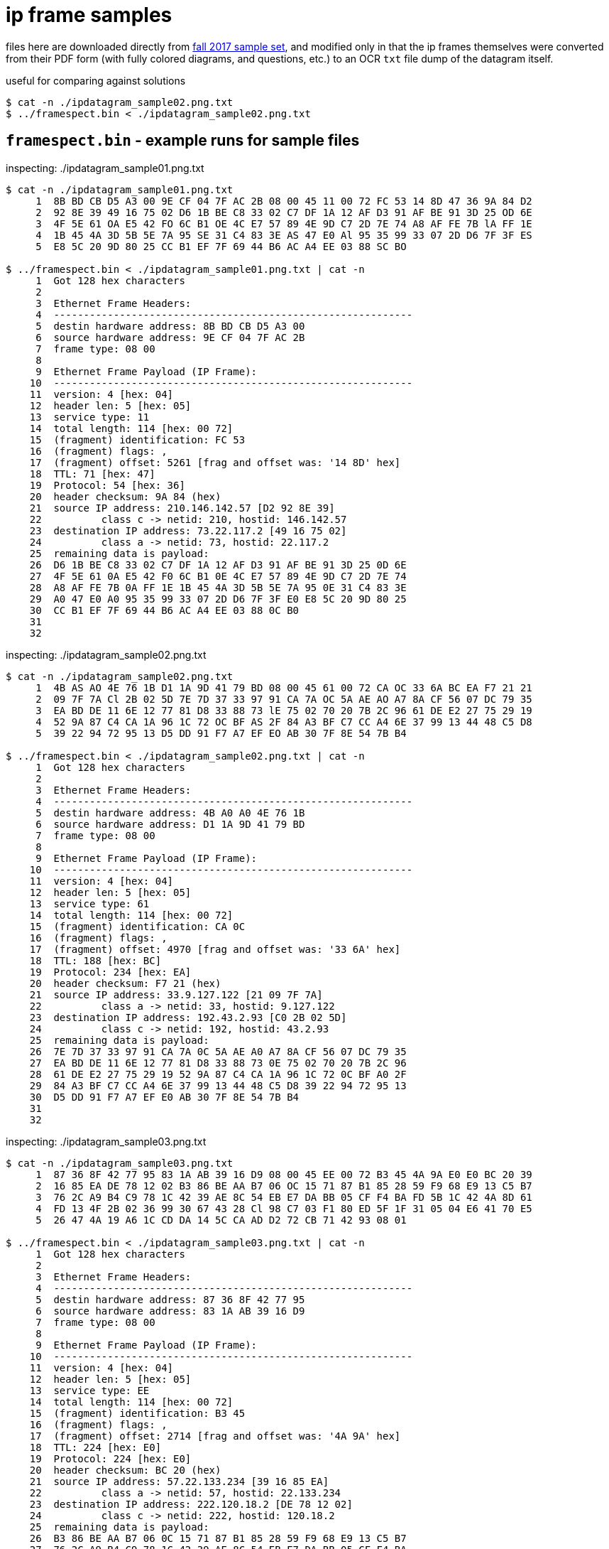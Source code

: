 = ip frame samples
:fall2017samples: http://comet.lehman.cuny.edu/sfakhouri/teaching/cmp/cmp405/f17/examples/

files here are downloaded directly from {fall2017samples}[fall 2017 sample set],
and modified only in that the ip frames themselves were converted from their PDF
form (with fully colored diagrams, and questions, etc.) to an OCR `txt` file
dump of the datagram itself.

.useful for comparing against solutions
----
$ cat -n ./ipdatagram_sample02.png.txt
$ ../framespect.bin < ./ipdatagram_sample02.png.txt
----


== `framespect.bin` - example runs for sample files

.inspecting: ./ipdatagram_sample01.png.txt
----
$ cat -n ./ipdatagram_sample01.png.txt
     1	8B BD CB D5 A3 00 9E CF 04 7F AC 2B 08 00 45 11 00 72 FC 53 14 8D 47 36 9A 84 D2
     2	92 8E 39 49 16 75 02 D6 1B BE C8 33 02 C7 DF 1A 12 AF D3 91 AF BE 91 3D 25 OD 6E
     3	4F 5E 61 OA E5 42 FO 6C B1 OE 4C E7 57 89 4E 9D C7 2D 7E 74 A8 AF FE 7B lA FF 1E
     4	1B 45 4A 3D 5B 5E 7A 95 SE 31 C4 83 3E AS 47 E0 Al 95 35 99 33 07 2D D6 7F 3F ES
     5	E8 5C 20 9D 80 25 CC B1 EF 7F 69 44 B6 AC A4 EE 03 88 SC BO

$ ../framespect.bin < ./ipdatagram_sample01.png.txt | cat -n
     1	Got 128 hex characters
     2
     3	Ethernet Frame Headers:
     4	------------------------------------------------------------
     5	destin hardware address: 8B BD CB D5 A3 00
     6	source hardware address: 9E CF 04 7F AC 2B
     7	frame type: 08 00
     8
     9	Ethernet Frame Payload (IP Frame):
    10	------------------------------------------------------------
    11	version: 4 [hex: 04]
    12	header len: 5 [hex: 05]
    13	service type: 11
    14	total length: 114 [hex: 00 72]
    15	(fragment) identification: FC 53
    16	(fragment) flags: ,
    17	(fragment) offset: 5261 [frag and offset was: '14 8D' hex]
    18	TTL: 71 [hex: 47]
    19	Protocol: 54 [hex: 36]
    20	header checksum: 9A 84 (hex)
    21	source IP address: 210.146.142.57 [D2 92 8E 39]
    22		class c -> netid: 210, hostid: 146.142.57
    23	destination IP address: 73.22.117.2 [49 16 75 02]
    24		class a -> netid: 73, hostid: 22.117.2
    25	remaining data is payload:
    26	D6 1B BE C8 33 02 C7 DF 1A 12 AF D3 91 AF BE 91 3D 25 0D 6E
    27	4F 5E 61 0A E5 42 F0 6C B1 0E 4C E7 57 89 4E 9D C7 2D 7E 74
    28	A8 AF FE 7B 0A FF 1E 1B 45 4A 3D 5B 5E 7A 95 0E 31 C4 83 3E
    29	A0 47 E0 A0 95 35 99 33 07 2D D6 7F 3F E0 E8 5C 20 9D 80 25
    30	CC B1 EF 7F 69 44 B6 AC A4 EE 03 88 0C B0
    31
    32
----

.inspecting: ./ipdatagram_sample02.png.txt
----
$ cat -n ./ipdatagram_sample02.png.txt
     1	4B AS AO 4E 76 1B D1 1A 9D 41 79 BD 08 00 45 61 00 72 CA OC 33 6A BC EA F7 21 21
     2	09 7F 7A Cl 2B 02 5D 7E 7D 37 33 97 91 CA 7A OC 5A AE AO A7 8A CF 56 07 DC 79 35
     3	EA BD DE 11 6E 12 77 81 D8 33 88 73 lE 75 02 70 20 7B 2C 96 61 DE E2 27 75 29 19
     4	52 9A 87 C4 CA 1A 96 1C 72 OC BF AS 2F 84 A3 BF C7 CC A4 6E 37 99 13 44 48 C5 D8
     5	39 22 94 72 95 13 D5 DD 91 F7 A7 EF EO AB 30 7F 8E 54 7B B4

$ ../framespect.bin < ./ipdatagram_sample02.png.txt | cat -n
     1	Got 128 hex characters
     2
     3	Ethernet Frame Headers:
     4	------------------------------------------------------------
     5	destin hardware address: 4B A0 A0 4E 76 1B
     6	source hardware address: D1 1A 9D 41 79 BD
     7	frame type: 08 00
     8
     9	Ethernet Frame Payload (IP Frame):
    10	------------------------------------------------------------
    11	version: 4 [hex: 04]
    12	header len: 5 [hex: 05]
    13	service type: 61
    14	total length: 114 [hex: 00 72]
    15	(fragment) identification: CA 0C
    16	(fragment) flags: ,
    17	(fragment) offset: 4970 [frag and offset was: '33 6A' hex]
    18	TTL: 188 [hex: BC]
    19	Protocol: 234 [hex: EA]
    20	header checksum: F7 21 (hex)
    21	source IP address: 33.9.127.122 [21 09 7F 7A]
    22		class a -> netid: 33, hostid: 9.127.122
    23	destination IP address: 192.43.2.93 [C0 2B 02 5D]
    24		class c -> netid: 192, hostid: 43.2.93
    25	remaining data is payload:
    26	7E 7D 37 33 97 91 CA 7A 0C 5A AE A0 A7 8A CF 56 07 DC 79 35
    27	EA BD DE 11 6E 12 77 81 D8 33 88 73 0E 75 02 70 20 7B 2C 96
    28	61 DE E2 27 75 29 19 52 9A 87 C4 CA 1A 96 1C 72 0C BF A0 2F
    29	84 A3 BF C7 CC A4 6E 37 99 13 44 48 C5 D8 39 22 94 72 95 13
    30	D5 DD 91 F7 A7 EF E0 AB 30 7F 8E 54 7B B4
    31
    32
----

.inspecting: ./ipdatagram_sample03.png.txt
----
$ cat -n ./ipdatagram_sample03.png.txt
     1	87 36 8F 42 77 95 83 1A AB 39 16 D9 08 00 45 EE 00 72 B3 45 4A 9A E0 E0 BC 20 39
     2	16 85 EA DE 78 12 02 B3 86 BE AA B7 06 OC 15 71 87 B1 85 28 59 F9 68 E9 13 C5 B7
     3	76 2C A9 B4 C9 78 1C 42 39 AE 8C 54 EB E7 DA BB 05 CF F4 BA FD 5B 1C 42 4A 8D 61
     4	FD 13 4F 2B 02 36 99 30 67 43 28 Cl 98 C7 03 F1 80 ED 5F 1F 31 05 04 E6 41 70 E5
     5	26 47 4A 19 A6 1C CD DA 14 5C CA AD D2 72 CB 71 42 93 08 01

$ ../framespect.bin < ./ipdatagram_sample03.png.txt | cat -n
     1	Got 128 hex characters
     2
     3	Ethernet Frame Headers:
     4	------------------------------------------------------------
     5	destin hardware address: 87 36 8F 42 77 95
     6	source hardware address: 83 1A AB 39 16 D9
     7	frame type: 08 00
     8
     9	Ethernet Frame Payload (IP Frame):
    10	------------------------------------------------------------
    11	version: 4 [hex: 04]
    12	header len: 5 [hex: 05]
    13	service type: EE
    14	total length: 114 [hex: 00 72]
    15	(fragment) identification: B3 45
    16	(fragment) flags: ,
    17	(fragment) offset: 2714 [frag and offset was: '4A 9A' hex]
    18	TTL: 224 [hex: E0]
    19	Protocol: 224 [hex: E0]
    20	header checksum: BC 20 (hex)
    21	source IP address: 57.22.133.234 [39 16 85 EA]
    22		class a -> netid: 57, hostid: 22.133.234
    23	destination IP address: 222.120.18.2 [DE 78 12 02]
    24		class c -> netid: 222, hostid: 120.18.2
    25	remaining data is payload:
    26	B3 86 BE AA B7 06 0C 15 71 87 B1 85 28 59 F9 68 E9 13 C5 B7
    27	76 2C A9 B4 C9 78 1C 42 39 AE 8C 54 EB E7 DA BB 05 CF F4 BA
    28	FD 5B 1C 42 4A 8D 61 FD 13 4F 2B 02 36 99 30 67 43 28 C0 98
    29	C7 03 F1 80 ED 5F 1F 31 05 04 E6 41 70 E5 26 47 4A 19 A6 1C
    30	CD DA 14 5C CA AD D2 72 CB 71 42 93 08 01
    31
    32
----

